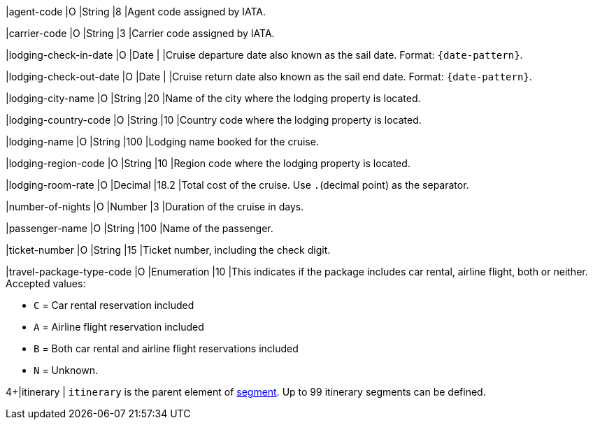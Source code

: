 // This include file requires the shortcut {listname} in the link, as this include file is used in different environments.
// The shortcut guarantees that the target of the link remains in the current environment.

|agent-code 
|O 
|String 
|8 
|Agent code assigned by IATA.

|carrier-code 
|O 
|String 
|3 
|Carrier code assigned by IATA.

|lodging-check-in-date 
|O 
|Date 
| 
|Cruise departure date also known as the sail date. Format: ``{date-pattern}``.

|lodging-check-out-date 
|O 
|Date 
| 
|Cruise return date also known as the sail end date. Format: ``{date-pattern}``.

|lodging-city-name 
|O 
|String 
|20 
|Name of the city where the lodging property is located.

|lodging-country-code 
|O 
|String 
|10 
|Country code where the lodging property is located.

|lodging-name 
|O 
|String 
|100 
|Lodging name booked for the cruise.

|lodging-region-code 
|O 
|String	
|10	
|Region code where the lodging property is located.

|lodging-room-rate 
|O 
|Decimal 
|18.2 
|Total cost of the cruise. Use ``.``(decimal point) as the separator.

|number-of-nights 
|O 
|Number 
|3 
|Duration of the cruise in days.

|passenger-name 
|O 
|String 
|100 
|Name of the passenger.

|ticket-number 
|O 
|String 
|15 
|Ticket number, including the check digit.

|travel-package-type-code 
|O 
|Enumeration
|10	
|This indicates if the package includes car rental, airline flight, both or neither. +
Accepted values: +

* ``C`` = Car rental reservation included + 
* ``A`` = Airline flight reservation included + 
* ``B`` = Both car rental and airline flight reservations included + 
* ``N`` = Unknown.
//-

4+|itinerary 
| ``itinerary`` is the parent element of <<CC_Fields_{listname}_request_segment, segment>>. Up to 99 itinerary segments can be defined.
|===